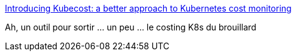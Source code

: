:jbake-type: post
:jbake-status: published
:jbake-title: Introducing Kubecost: a better approach to Kubernetes cost monitoring
:jbake-tags: kubernetes,_mois_avr.,_année_2019
:jbake-date: 2019-04-22
:jbake-depth: ../
:jbake-uri: shaarli/1555945922000.adoc
:jbake-source: https://nicolas-delsaux.hd.free.fr/Shaarli?searchterm=https%3A%2F%2Fmedium.com%2Fkubecost%2Fintroducing-kubecost-a-better-approach-to-kubernetes-cost-monitoring-b5450c3ae940&searchtags=kubernetes+_mois_avr.+_ann%C3%A9e_2019
:jbake-style: shaarli

https://medium.com/kubecost/introducing-kubecost-a-better-approach-to-kubernetes-cost-monitoring-b5450c3ae940[Introducing Kubecost: a better approach to Kubernetes cost monitoring]

Ah, un outil pour sortir ... un peu ... le costing K8s du brouillard
